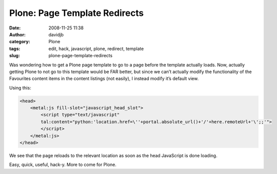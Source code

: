 Plone: Page Template Redirects
##############################
:date: 2008-11-25 11:38
:author: davidjb
:category: Plone
:tags: edit, hack, javascript, plone, redirect, template
:slug: plone-page-template-redirects

Was wondering how to get a Plone page template to go to a page before the template actually loads. Now, actually getting Plone to not go to this template would be FAR better, but since we can’t actually modify the functionality of the Favourites content items in the content listings (not easily), I instead modify it’s default view.

Using this:

.. code:: html

    <head>
        <metal:js fill-slot="javascript_head_slot">
            <script type="text/javascript"
            tal:content="python:'location.href=\''+portal.absolute_url()+'/'+here.remoteUrl+'\';;'">
            </script>
        </metal:js>
    </head>

We see that the page reloads to the relevant location as soon as the
head JavaScript is done loading.

Easy, quick, useful, hack-y. More to come for Plone.
